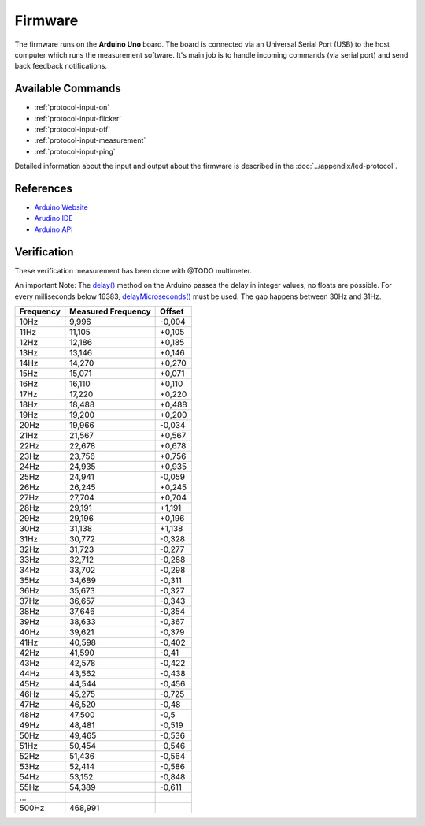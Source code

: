 Firmware
========

The firmware runs on the **Arduino Uno** board. The board is connected via an Universal Serial Port (USB) to the host computer which runs the measurement software. It's main job is to handle incoming commands (via serial port) and send back feedback notifications.

Available Commands
------------------

- :ref:`protocol-input-on`
- :ref:`protocol-input-flicker`
- :ref:`protocol-input-off`
- :ref:`protocol-input-measurement`
- :ref:`protocol-input-ping`

Detailed information about the input and output about the firmware is described in the :doc:`../appendix/led-protocol`.

References
----------

- `Arduino Website`_
- `Arudino IDE`_
- `Arduino API`_

.. _`Arduino Website`: http://www.arduino.cc/
.. _`Arudino IDE`: http://www.arduino.cc/en/Main/Software
.. _`Arduino API`: http://www.arduino.cc/en/Reference/HomePage

Verification
------------

These verification measurement has been done with @TODO multimeter.

An important Note: The `delay()`_ method on the Arduino passes the delay in integer values, no floats are possible. For every milliseconds below 16383, `delayMicroseconds()`_ must be used. The gap happens between 30Hz and 31Hz.

.. _delay(): http://www.arduino.cc/en/Reference/Delay
.. _delayMicroseconds(): http://www.arduino.cc/en/Reference/DelayMicroseconds

+-----------+--------------------+--------+
| Frequency | Measured Frequency | Offset |
+===========+====================+========+
| 10Hz      | 9,996              | -0,004 |
+-----------+--------------------+--------+
| 11Hz      | 11,105             | +0,105 |
+-----------+--------------------+--------+
| 12Hz      | 12,186             | +0,185 |
+-----------+--------------------+--------+
| 13Hz      | 13,146             | +0,146 |
+-----------+--------------------+--------+
| 14Hz      | 14,270             | +0,270 |
+-----------+--------------------+--------+
| 15Hz      | 15,071             | +0,071 |
+-----------+--------------------+--------+
| 16Hz      | 16,110             | +0,110 |
+-----------+--------------------+--------+
| 17Hz      | 17,220             | +0,220 |
+-----------+--------------------+--------+
| 18Hz      | 18,488             | +0,488 |
+-----------+--------------------+--------+
| 19Hz      | 19,200             | +0,200 |
+-----------+--------------------+--------+
| 20Hz      | 19,966             | -0,034 |
+-----------+--------------------+--------+
| 21Hz      | 21,567             | +0,567 |
+-----------+--------------------+--------+
| 22Hz      | 22,678             | +0,678 |
+-----------+--------------------+--------+
| 23Hz      | 23,756             | +0,756 |
+-----------+--------------------+--------+
| 24Hz      | 24,935             | +0,935 |
+-----------+--------------------+--------+
| 25Hz      | 24,941             | -0,059 |
+-----------+--------------------+--------+
| 26Hz      | 26,245             | +0,245 |
+-----------+--------------------+--------+
| 27Hz      | 27,704             | +0,704 |
+-----------+--------------------+--------+
| 28Hz      | 29,191             | +1,191 |
+-----------+--------------------+--------+
| 29Hz      | 29,196             | +0,196 |
+-----------+--------------------+--------+
| 30Hz      | 31,138             | +1,138 |
+-----------+--------------------+--------+
| 31Hz      | 30,772             | -0,328 |
+-----------+--------------------+--------+
| 32Hz      | 31,723             | -0,277 |
+-----------+--------------------+--------+
| 33Hz      | 32,712             | -0,288 |
+-----------+--------------------+--------+
| 34Hz      | 33,702             | -0,298 |
+-----------+--------------------+--------+
| 35Hz      | 34,689             | -0,311 |
+-----------+--------------------+--------+
| 36Hz      | 35,673             | -0,327 |
+-----------+--------------------+--------+
| 37Hz      | 36,657             | -0,343 |
+-----------+--------------------+--------+
| 38Hz      | 37,646             | -0,354 |
+-----------+--------------------+--------+
| 39Hz      | 38,633             | -0,367 |
+-----------+--------------------+--------+
| 40Hz      | 39,621             | -0,379 |
+-----------+--------------------+--------+
| 41Hz      | 40,598             | -0,402 |
+-----------+--------------------+--------+
| 42Hz      | 41,590             | -0,41  |
+-----------+--------------------+--------+
| 43Hz      | 42,578             | -0,422 |
+-----------+--------------------+--------+
| 44Hz      | 43,562             | -0,438 |
+-----------+--------------------+--------+
| 45Hz      | 44,544             | -0,456 |
+-----------+--------------------+--------+
| 46Hz      | 45,275             | -0,725 |
+-----------+--------------------+--------+
| 47Hz      | 46,520             | -0,48  |
+-----------+--------------------+--------+
| 48Hz      | 47,500             | -0,5   |
+-----------+--------------------+--------+
| 49Hz      | 48,481             | -0,519 |
+-----------+--------------------+--------+
| 50Hz      | 49,465             | -0,536 |
+-----------+--------------------+--------+
| 51Hz      | 50,454             | -0,546 |
+-----------+--------------------+--------+
| 52Hz      | 51,436             | -0,564 |
+-----------+--------------------+--------+
| 53Hz      | 52,414             | -0,586 |
+-----------+--------------------+--------+
| 54Hz      | 53,152             | -0,848 |
+-----------+--------------------+--------+
| 55Hz      | 54,389             | -0,611 |
+-----------+--------------------+--------+
| ...       |                    |        |
+-----------+--------------------+--------+
| 500Hz     | 468,991            |        |
+-----------+--------------------+--------+
